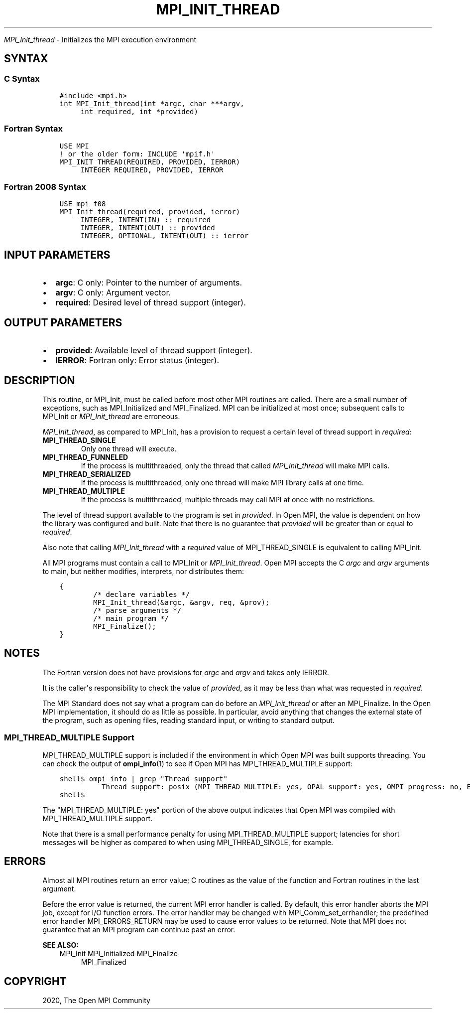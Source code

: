.\" Man page generated from reStructuredText.
.
.TH "MPI_INIT_THREAD" "3" "Jan 11, 2022" "" "Open MPI"
.
.nr rst2man-indent-level 0
.
.de1 rstReportMargin
\\$1 \\n[an-margin]
level \\n[rst2man-indent-level]
level margin: \\n[rst2man-indent\\n[rst2man-indent-level]]
-
\\n[rst2man-indent0]
\\n[rst2man-indent1]
\\n[rst2man-indent2]
..
.de1 INDENT
.\" .rstReportMargin pre:
. RS \\$1
. nr rst2man-indent\\n[rst2man-indent-level] \\n[an-margin]
. nr rst2man-indent-level +1
.\" .rstReportMargin post:
..
.de UNINDENT
. RE
.\" indent \\n[an-margin]
.\" old: \\n[rst2man-indent\\n[rst2man-indent-level]]
.nr rst2man-indent-level -1
.\" new: \\n[rst2man-indent\\n[rst2man-indent-level]]
.in \\n[rst2man-indent\\n[rst2man-indent-level]]u
..
.sp
\fI\%MPI_Init_thread\fP \- Initializes the MPI execution environment
.SH SYNTAX
.SS C Syntax
.INDENT 0.0
.INDENT 3.5
.sp
.nf
.ft C
#include <mpi.h>
int MPI_Init_thread(int *argc, char ***argv,
     int required, int *provided)
.ft P
.fi
.UNINDENT
.UNINDENT
.SS Fortran Syntax
.INDENT 0.0
.INDENT 3.5
.sp
.nf
.ft C
USE MPI
! or the older form: INCLUDE \(aqmpif.h\(aq
MPI_INIT_THREAD(REQUIRED, PROVIDED, IERROR)
     INTEGER REQUIRED, PROVIDED, IERROR
.ft P
.fi
.UNINDENT
.UNINDENT
.SS Fortran 2008 Syntax
.INDENT 0.0
.INDENT 3.5
.sp
.nf
.ft C
USE mpi_f08
MPI_Init_thread(required, provided, ierror)
     INTEGER, INTENT(IN) :: required
     INTEGER, INTENT(OUT) :: provided
     INTEGER, OPTIONAL, INTENT(OUT) :: ierror
.ft P
.fi
.UNINDENT
.UNINDENT
.SH INPUT PARAMETERS
.INDENT 0.0
.IP \(bu 2
\fBargc\fP: C only: Pointer to the number of arguments.
.IP \(bu 2
\fBargv\fP: C only: Argument vector.
.IP \(bu 2
\fBrequired\fP: Desired level of thread support (integer).
.UNINDENT
.SH OUTPUT PARAMETERS
.INDENT 0.0
.IP \(bu 2
\fBprovided\fP: Available level of thread support (integer).
.IP \(bu 2
\fBIERROR\fP: Fortran only: Error status (integer).
.UNINDENT
.SH DESCRIPTION
.sp
This routine, or MPI_Init, must be called before most other MPI routines
are called. There are a small number of exceptions, such as
MPI_Initialized and MPI_Finalized\&. MPI can be initialized at most once;
subsequent calls to MPI_Init or \fI\%MPI_Init_thread\fP are erroneous.
.sp
\fI\%MPI_Init_thread\fP, as compared to MPI_Init, has a provision to request a
certain level of thread support in \fIrequired\fP:
.INDENT 0.0
.TP
.B MPI_THREAD_SINGLE
Only one thread will execute.
.TP
.B MPI_THREAD_FUNNELED
If the process is multithreaded, only the thread that called
\fI\%MPI_Init_thread\fP will make MPI calls.
.TP
.B MPI_THREAD_SERIALIZED
If the process is multithreaded, only one thread will make MPI
library calls at one time.
.TP
.B MPI_THREAD_MULTIPLE
If the process is multithreaded, multiple threads may call MPI at
once with no restrictions.
.UNINDENT
.sp
The level of thread support available to the program is set in
\fIprovided\fP\&. In Open MPI, the value is dependent on how the library was
configured and built. Note that there is no guarantee that \fIprovided\fP
will be greater than or equal to \fIrequired\fP\&.
.sp
Also note that calling \fI\%MPI_Init_thread\fP with a \fIrequired\fP value of
MPI_THREAD_SINGLE is equivalent to calling MPI_Init\&.
.sp
All MPI programs must contain a call to MPI_Init or \fI\%MPI_Init_thread\fP\&.
Open MPI accepts the C \fIargc\fP and \fIargv\fP arguments to main, but neither
modifies, interprets, nor distributes them:
.INDENT 0.0
.INDENT 3.5
.sp
.nf
.ft C
{
        /* declare variables */
        MPI_Init_thread(&argc, &argv, req, &prov);
        /* parse arguments */
        /* main program */
        MPI_Finalize();
}
.ft P
.fi
.UNINDENT
.UNINDENT
.SH NOTES
.sp
The Fortran version does not have provisions for \fIargc\fP and \fIargv\fP and
takes only IERROR.
.sp
It is the caller\(aqs responsibility to check the value of \fIprovided\fP, as
it may be less than what was requested in \fIrequired\fP\&.
.sp
The MPI Standard does not say what a program can do before an
\fI\%MPI_Init_thread\fP or after an MPI_Finalize\&. In the Open MPI
implementation, it should do as little as possible. In particular, avoid
anything that changes the external state of the program, such as opening
files, reading standard input, or writing to standard output.
.SS MPI_THREAD_MULTIPLE Support
.sp
MPI_THREAD_MULTIPLE support is included if the environment in which Open
MPI was built supports threading. You can check the output of
\fBompi_info\fP(1) to see if Open MPI has MPI_THREAD_MULTIPLE support:
.INDENT 0.0
.INDENT 3.5
.sp
.nf
.ft C
shell$ ompi_info | grep "Thread support"
          Thread support: posix (MPI_THREAD_MULTIPLE: yes, OPAL support: yes, OMPI progress: no, Event lib: yes)
shell$
.ft P
.fi
.UNINDENT
.UNINDENT
.sp
The "MPI_THREAD_MULTIPLE: yes" portion of the above output indicates
that Open MPI was compiled with MPI_THREAD_MULTIPLE support.
.sp
Note that there is a small performance penalty for using
MPI_THREAD_MULTIPLE support; latencies for short messages will be higher
as compared to when using MPI_THREAD_SINGLE, for example.
.SH ERRORS
.sp
Almost all MPI routines return an error value; C routines as the value
of the function and Fortran routines in the last argument.
.sp
Before the error value is returned, the current MPI error handler is
called. By default, this error handler aborts the MPI job, except for
I/O function errors. The error handler may be changed with
MPI_Comm_set_errhandler; the predefined error handler MPI_ERRORS_RETURN
may be used to cause error values to be returned. Note that MPI does not
guarantee that an MPI program can continue past an error.
.sp
\fBSEE ALSO:\fP
.INDENT 0.0
.INDENT 3.5
MPI_Init
MPI_Initialized
MPI_Finalize
.INDENT 0.0
.INDENT 3.5
MPI_Finalized
.UNINDENT
.UNINDENT
.UNINDENT
.UNINDENT
.SH COPYRIGHT
2020, The Open MPI Community
.\" Generated by docutils manpage writer.
.
